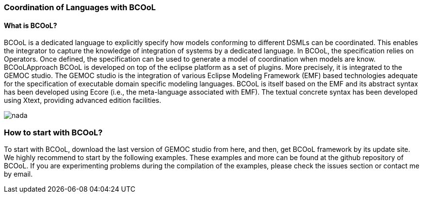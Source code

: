 [[composing-languages-with-bcool-section]]
=== Coordination of Languages with BCOoL
==== What is ((BCOoL))?
((BCOoL)) is a dedicated language to explicitly specify how models conforming to different DSMLs can be coordinated. This enables the integrator to capture the knowledge of integration of systems by a dedicated language. In BCOoL, the specification relies on Operators. Once defined, the specification can be used to generate a model of coordination when models are know.  BCOoLApproach
BCOoL is developed on top of the eclipse platform as a set of plugins. More precisely, it is integrated to the GEMOC studio. The GEMOC studio is the integration of various Eclipse Modeling Framework (EMF) based technologies adequate for the specification of executable domain specific modeling languages. BCOoL is itself based on the EMF and its abstract syntax has been developed using Ecore (i.e., the meta-language associated with EMF). The textual concrete syntax has been developed using Xtext, providing advanced edition facilities.

image::http://timesquare.inria.fr/BCOoL/images/bcoolapr.jpg[nada]

=== How to start with ((BCOoL))?
To start with BCOoL, download the last version of GEMOC studio from here, and then, get BCOoL framework by its update site. We highly recommend to start by the following examples. These examples and more can be found at the github repository of BCOoL. If you are experimenting problems during the compilation of the examples, please check the issues section or contact me by email. 
